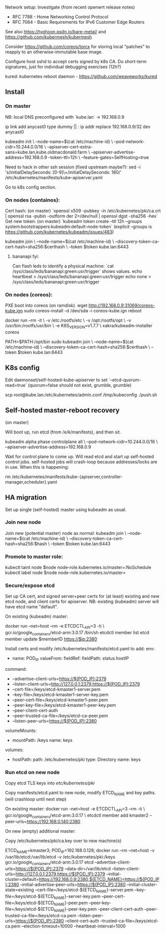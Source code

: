 Network setup:
Investigate (from recent openwrt release notes)
- RFC 7788 - Home Networking Control Protocol
- RFC 7084 - Basic Requirements for IPv6 Customer Edge Routers

See also https://typhoon.psdn.io/bare-metal/ and
https://github.com/kubermesh/kubermesh

Consider https://github.com/coreos/torcx for storing local "patches"
to reapply to an otherwise-immutable base image.

Configure host sshd to accept certs signed by k8s CA.  Do short-term
signatures, just for individual debugging exercises (12h?)

kured: kubernetes reboot daemon - https://github.com/weaveworks/kured

** Install

*** On master

NB: local DNS preconfigured with `kube.lan` -> 192.168.0.9

ip link add anycast0 type dummy || :
ip addr replace 192.168.0.9/32 dev anycast0

kubeadm init \
   --node-name=$(cat /etc/machine-id) \
   --pod-network-cidr=10.244.0.0/16 \
   --apiserver-cert-extra-sans=kube.lan,kube.oldmacdonald.farm \
   --apiserver-advertise-address=192.168.0.9 --token-ttl=12h \
   --feature-gates=SelfHosting=true

Need to hack in other ssh session (fixed upstream maybe?):
 sed -i 's/initialDelaySeconds: [0-9]\+/initialDelaySeconds: 180/' /etc/kubernetes/manifests/kube-apiserver.yaml

Go to k8s config section.

*** On nodes (containos):

Cert hash: (on master) `openssl x509 -pubkey -in /etc/kubernetes/pki/ca.crt | openssl rsa -pubin -outform der 2>/dev/null | openssl dgst -sha256 -hex`
Get new token: (on master) `kubeadm token create --ttl 12h --groups system:bootstrappers:kubeadm:default-node-token`
(explicit --groups is https://github.com/kubernetes/kubeadm/issues/483)

kubeadm join \
  --node-name=$(cat /etc/machine-id) \
  --discovery-token-ca-cert-hash=sha256:$certhash \
  --token $token kube.lan:6443

**** bananapi fyi:

Can flash leds to identify a physical machine:
`cat /sys/class/leds/bananapi:green:usr/trigger` shows values.
    echo heartbeat > /sys/class/leds/bananapi:green:usr/trigger
    echo none > /sys/class/leds/bananapi:green:usr/trigger

*** On nodes (coreos):

PXE boot into coreos (on ramdisk).
wget http://192.168.0.9:31069/coreos-kube.ign
sudo coreos-install -d /dev/sda -i coreos-kube.ign
reboot

docker run --rm -it \
  -v /etc:/rootfs/etc \
  -v /opt:/rootfs/opt \
  -v /usr/bin:/rootfs/usr/bin \
  -e K8S_VERSION=v1.7.7 \
  xakra/kubeadm-installer coreos

PATH=$PATH:/opt/bin
sudo kubeadm join \
  --node-name=$(cat /etc/machine-id) \
  --discovery-token-ca-cert-hash=sha256:$certhash \
  --token $token kube.lan:6443

** K8s config

Edit daemonset/self-hosted-kube-apiserver to set
`--etcd-quorum-read=true` (quorum=false should not exist, grumble, grumble)

scp root@kube.lan:/etc/kubernetes/admin.conf /tmp/kubeconfig
./push.sh

** Self-hosted master-reboot recovery

(on master)

Will boot up, run etcd (from /e/k/manifests), and then sit.

kubeadm alpha phase controlplane all \
 --pod-network-cidr=10.244.0.0/16 \
 --apiserver-advertise-address=192.168.0.9

Wait for control plane to come up.  Will read etcd and start up
self-hosted control jobs.  self-hosted jobs will crash-loop because
addresses/locks are in use.  When this is happening:

rm /etc/kubernetes/manifests/kube-{apiserver,controller-manager,scheduler}.yaml

** HA migration

Set up single (self-hosted) master using kubeadm as usual.

*** Join new node

Join new (potential master) node as normal:
kubeadm join \
  --node-name=$(cat /etc/machine-id) \
  --discovery-token-ca-cert-hash=sha256:$hash \
  --token $token kube.lan:6443

*** Promote to master role:

kubectl taint node $node node-role.kubernetes.io/master=:NoSchedule
kubectl label node $node node-role.kubernetes.io/master=

*** Secure/expose etcd

Set up CA cert, and signed server+peer certs for (at least) existing
and new etcd node, and client certs for apiserver.
NB: existing (kubeadm) server will have etcd name "default".

On existing (kubeadm) master:

docker run --net=host --rm -e ETCDCTL_API=3 -ti \
  gcr.io/google_containers/etcd-arm:3.0.17 /bin/sh
etcdctl member list
etcd member update $memberID https://$ip:2380

Install certs and modify /etc/kubernetes/manifests/etcd.yaml to add:
    env:
    - name: POD_IP
      valueFrom:
        fieldRef:
          fieldPath: status.hostIP
    command:
    - --advertise-client-urls=https://$(POD_IP):2379
    - --listen-client-urls=http://127.0.0.1:2379,https://$(POD_IP):2379
    - --cert-file=/keys/etcd-kmaster1-server.pem
    - --key-file=/keys/etcd-kmaster1-server-key.pem
    - --peer-cert-file=/keys/etcd-kmaster1-peer.pem
    - --peer-key-file=/keys/etcd-kmaster1-peer-key.pem
    - --peer-client-cert-auth
    - --peer-trusted-ca-file=/keys/etcd-ca-peer.pem
    - --listen-peer-urls=https://$(POD_IP):2380
    volumeMounts:
    - mountPath: /keys
      name: keys
  volumes:
  - hostPath:
      path: /etc/kubernetes/pki
      type: Directory
    name: keys

*** Run etcd on new node

Copy etcd TLS keys into /etc/kubernetes/pki/

Copy manifests/etcd.yaml to new node, modify ETCD_NAME and key paths.
(will crashloop until next step)

On existing master:
docker run --net=host -e ETCDCTL_API=3 --rm -ti \
  gcr.io/google_containers/etcd-arm:3.0.17 \
  etcdctl member add kmaster2 --peer-urls=https://192.168.0.140:2380

On new (empty) additional master:

Copy /etc/kubernetes/pki/ca.key over to new machine(s)

ETCD_NAME=kmaster3; POD_IP=192.168.0.128; docker run --rm --net=host -v /var/lib/etcd:/var/lib/etcd -v /etc/kubernetes/pki:/keys gcr.io/google_containers/etcd-arm:3.0.17 etcd --advertise-client-urls=https://${POD_IP}:2379 --data-dir=/var/lib/etcd --listen-client-urls=http://127.0.0.1:2379,https://${POD_IP}:2379 --initial-cluster=default=https://192.168.0.9:2380,${ETCD_NAME}=https://${POD_IP}:2380 --initial-advertise-peer-urls=https://${POD_IP}:2380 --initial-cluster-state=existing --cert-file=/keys/etcd-${ETCD_NAME}-server.pem --key-file=/keys/etcd-${ETCD_NAME}-server-key.pem --peer-cert-file=/keys/etcd-${ETCD_NAME}-peer.pem --peer-key-file=/keys/etcd-${ETCD_NAME}-peer-key.pem --peer-client-cert-auth --peer-trusted-ca-file=/keys/etcd-ca.pem --listen-peer-urls=https://${POD_IP}:2380 --client-cert-auth --trusted-ca-file=/keys/etcd-ca.pem --election-timeout=10000 --heartbeat-interval=1000

